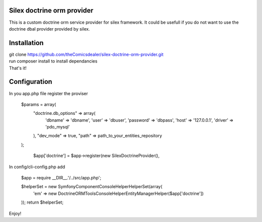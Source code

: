 Silex doctrine orm provider
===========================

This is a custom doctrine orm service provider for silex framework.
It could be usefull if you do not want to use the doctrine dbal provider
provided by silex.

Installation
===========================
| git clone https://github.com/theComicsdealer/silex-doctrine-orm-provider.git
| run composer install to install dependancies
| That's it!

Configuration
=============================

In you app.php file register the proviser


  $params = array(
     "doctrine.db_options" => array(
         'dbname' => 'dbname',
         'user' => 'dbuser',
         'password' => 'dbpass',
         'host' => '127.0.0.1',
         'driver' => 'pdo_mysql'
     ),
     "dev_mode" => true,
     "path" => path_to_your_entities_repository
  );

   $app['doctrine'] = $app->register(new SilexDoctrineProvider(), 

In config/cli-config.php add


   $app = require __DIR__.'/../src/app.php';

   $helperSet = new \Symfony\Component\Console\Helper\HelperSet(array(
     'em' => new \Doctrine\ORM\Tools\Console\Helper\EntityManagerHelper($app['doctrine'])
   ));
   return $helperSet;

Enjoy!
